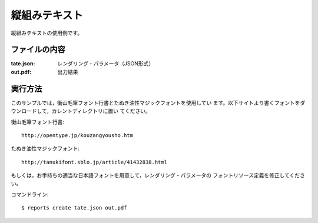 縦組みテキスト
==============

縦組みテキストの使用例です。

ファイルの内容
--------------
:tate.json:
    レンダリング・パラメータ（JSON形式）

:out.pdf:
    出力結果

実行方法
--------

このサンプルでは，衡山毛筆フォント行書とたぬき油性マジックフォントを使用してい
ます。以下サイトより書くフォントをダウンロードして，カレントディレクトリに置い
てください。

衡山毛筆フォント行書::

    http://opentype.jp/kouzangyousho.htm

たぬき油性マジックフォント::

    http://tanukifont.sblo.jp/article/41432838.html

もしくは，お手持ちの適当な日本語フォントを用意して，レンダリング・パラメータの
フォントリソース定義を修正してください。

コマンドライン::

    $ reports create tate.json out.pdf

